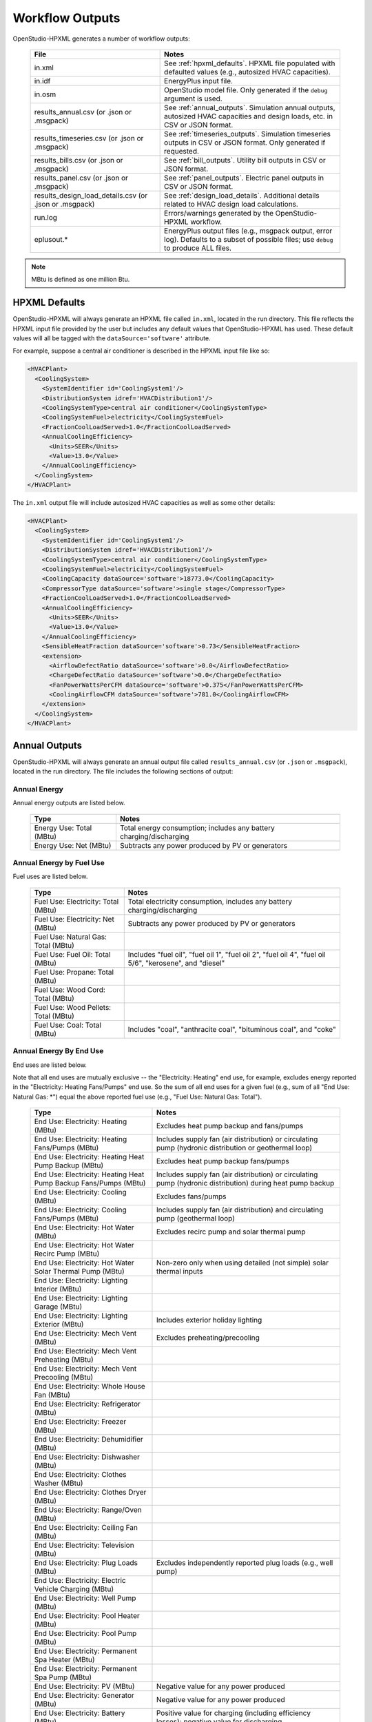 .. _workflow_outputs:

Workflow Outputs
================

OpenStudio-HPXML generates a number of workflow outputs:

  ======================================================  ======================================
  File                                                    Notes
  ======================================================  ======================================
  in.xml                                                  See :ref:`hpxml_defaults`. HPXML file populated with defaulted values (e.g., autosized HVAC capacities).
  in.idf                                                  EnergyPlus input file.
  in.osm                                                  OpenStudio model file. Only generated if the ``debug`` argument is used.
  results_annual.csv (or .json or .msgpack)               See :ref:`annual_outputs`. Simulation annual outputs, autosized HVAC capacities and design loads, etc. in CSV or JSON format.
  results_timeseries.csv (or .json or .msgpack)           See :ref:`timeseries_outputs`. Simulation timeseries outputs in CSV or JSON format. Only generated if requested.
  results_bills.csv (or .json or .msgpack)                See :ref:`bill_outputs`. Utility bill outputs in CSV or JSON format.
  results_panel.csv (or .json or .msgpack)                See :ref:`panel_outputs`. Electric panel outputs in CSV or JSON format.
  results_design_load_details.csv (or .json or .msgpack)  See :ref:`design_load_details`. Additional details related to HVAC design load calculations.
  run.log                                                 Errors/warnings generated by the OpenStudio-HPXML workflow.
  eplusout.*                                              EnergyPlus output files (e.g., msgpack output, error log). Defaults to a subset of possible files; use ``debug`` to produce ALL files.
  ======================================================  ======================================

.. note::

  MBtu is defined as one million Btu.

.. _hpxml_defaults:

HPXML Defaults
--------------

OpenStudio-HPXML will always generate an HPXML file called ``in.xml``, located in the run directory.
This file reflects the HPXML input file provided by the user but includes any default values that OpenStudio-HPXML has used.
These default values will all be tagged with the ``dataSource='software'`` attribute.

For example, suppose a central air conditioner is described in the HPXML input file like so:

.. code-block:: XML

  <HVACPlant>
    <CoolingSystem>
      <SystemIdentifier id='CoolingSystem1'/>
      <DistributionSystem idref='HVACDistribution1'/>
      <CoolingSystemType>central air conditioner</CoolingSystemType>
      <CoolingSystemFuel>electricity</CoolingSystemFuel>
      <FractionCoolLoadServed>1.0</FractionCoolLoadServed>
      <AnnualCoolingEfficiency>
        <Units>SEER</Units>
        <Value>13.0</Value>
      </AnnualCoolingEfficiency>
    </CoolingSystem>
  </HVACPlant>

The ``in.xml`` output file will include autosized HVAC capacities as well as some other details:

.. code-block:: XML
 
  <HVACPlant>
    <CoolingSystem>
      <SystemIdentifier id='CoolingSystem1'/>
      <DistributionSystem idref='HVACDistribution1'/>
      <CoolingSystemType>central air conditioner</CoolingSystemType>
      <CoolingSystemFuel>electricity</CoolingSystemFuel>
      <CoolingCapacity dataSource='software'>18773.0</CoolingCapacity>
      <CompressorType dataSource='software'>single stage</CompressorType>
      <FractionCoolLoadServed>1.0</FractionCoolLoadServed>
      <AnnualCoolingEfficiency>
        <Units>SEER</Units>
        <Value>13.0</Value>
      </AnnualCoolingEfficiency>
      <SensibleHeatFraction dataSource='software'>0.73</SensibleHeatFraction>
      <extension>
        <AirflowDefectRatio dataSource='software'>0.0</AirflowDefectRatio>
        <ChargeDefectRatio dataSource='software'>0.0</ChargeDefectRatio>
        <FanPowerWattsPerCFM dataSource='software'>0.375</FanPowerWattsPerCFM>
        <CoolingAirflowCFM dataSource='software'>781.0</CoolingAirflowCFM>
      </extension>
    </CoolingSystem>
  </HVACPlant>

.. _annual_outputs:

Annual Outputs
--------------

OpenStudio-HPXML will always generate an annual output file called ``results_annual.csv`` (or ``.json`` or ``.msgpack``), located in the run directory.
The file includes the following sections of output:

Annual Energy
~~~~~~~~~~~~~

Annual energy outputs are listed below.

  ====================================  ===========================
  Type                                  Notes
  ====================================  ===========================
  Energy Use: Total (MBtu)              Total energy consumption; includes any battery charging/discharging
  Energy Use: Net (MBtu)                Subtracts any power produced by PV or generators
  ====================================  ===========================

Annual Energy by Fuel Use
~~~~~~~~~~~~~~~~~~~~~~~~~

Fuel uses are listed below.

  ====================================  ===========================
  Type                                  Notes
  ====================================  ===========================
  Fuel Use: Electricity: Total (MBtu)   Total electricity consumption, includes any battery charging/discharging
  Fuel Use: Electricity: Net (MBtu)     Subtracts any power produced by PV or generators
  Fuel Use: Natural Gas: Total (MBtu)
  Fuel Use: Fuel Oil: Total (MBtu)      Includes "fuel oil", "fuel oil 1", "fuel oil 2", "fuel oil 4", "fuel oil 5/6", "kerosene", and "diesel"
  Fuel Use: Propane: Total (MBtu)
  Fuel Use: Wood Cord: Total (MBtu)
  Fuel Use: Wood Pellets: Total (MBtu)
  Fuel Use: Coal: Total (MBtu)          Includes "coal", "anthracite coal", "bituminous coal", and "coke"
  ====================================  ===========================

.. _annualenduses:

Annual Energy By End Use
~~~~~~~~~~~~~~~~~~~~~~~~

End uses are listed below.

Note that all end uses are mutually exclusive -- the "Electricity: Heating" end use, for example, excludes energy reported in the "Electricity: Heating Fans/Pumps" end use.
So the sum of all end uses for a given fuel (e.g., sum of all "End Use: Natural Gas: \*") equal the above reported fuel use (e.g., "Fuel Use: Natural Gas: Total").

  ================================================================  ====================================================
  Type                                                              Notes
  ================================================================  ====================================================
  End Use: Electricity: Heating (MBtu)                              Excludes heat pump backup and fans/pumps
  End Use: Electricity: Heating Fans/Pumps (MBtu)                   Includes supply fan (air distribution) or circulating pump (hydronic distribution or geothermal loop)
  End Use: Electricity: Heating Heat Pump Backup (MBtu)             Excludes heat pump backup fans/pumps
  End Use: Electricity: Heating Heat Pump Backup Fans/Pumps (MBtu)  Includes supply fan (air distribution) or circulating pump (hydronic distribution) during heat pump backup
  End Use: Electricity: Cooling (MBtu)                              Excludes fans/pumps
  End Use: Electricity: Cooling Fans/Pumps (MBtu)                   Includes supply fan (air distribution) and circulating pump (geothermal loop)
  End Use: Electricity: Hot Water (MBtu)                            Excludes recirc pump and solar thermal pump
  End Use: Electricity: Hot Water Recirc Pump (MBtu)
  End Use: Electricity: Hot Water Solar Thermal Pump (MBtu)         Non-zero only when using detailed (not simple) solar thermal inputs
  End Use: Electricity: Lighting Interior (MBtu)
  End Use: Electricity: Lighting Garage (MBtu)
  End Use: Electricity: Lighting Exterior (MBtu)                    Includes exterior holiday lighting
  End Use: Electricity: Mech Vent (MBtu)                            Excludes preheating/precooling
  End Use: Electricity: Mech Vent Preheating (MBtu)
  End Use: Electricity: Mech Vent Precooling (MBtu)
  End Use: Electricity: Whole House Fan (MBtu)
  End Use: Electricity: Refrigerator (MBtu)
  End Use: Electricity: Freezer (MBtu)
  End Use: Electricity: Dehumidifier (MBtu)
  End Use: Electricity: Dishwasher (MBtu)
  End Use: Electricity: Clothes Washer (MBtu)
  End Use: Electricity: Clothes Dryer (MBtu)
  End Use: Electricity: Range/Oven (MBtu)
  End Use: Electricity: Ceiling Fan (MBtu)
  End Use: Electricity: Television (MBtu)
  End Use: Electricity: Plug Loads (MBtu)                           Excludes independently reported plug loads (e.g., well pump)
  End Use: Electricity: Electric Vehicle Charging (MBtu)
  End Use: Electricity: Well Pump (MBtu)
  End Use: Electricity: Pool Heater (MBtu)
  End Use: Electricity: Pool Pump (MBtu)
  End Use: Electricity: Permanent Spa Heater (MBtu)
  End Use: Electricity: Permanent Spa Pump (MBtu)
  End Use: Electricity: PV (MBtu)                                   Negative value for any power produced
  End Use: Electricity: Generator (MBtu)                            Negative value for any power produced
  End Use: Electricity: Battery (MBtu)                              Positive value for charging (including efficiency losses); negative value for discharging
  End Use: Natural Gas: Heating (MBtu)                              Excludes heat pump backup
  End Use: Natural Gas: Heating Heat Pump Backup (MBtu)
  End Use: Natural Gas: Hot Water (MBtu)
  End Use: Natural Gas: Clothes Dryer (MBtu)
  End Use: Natural Gas: Range/Oven (MBtu)
  End Use: Natural Gas: Mech Vent Preheating (MBtu)
  End Use: Natural Gas: Pool Heater (MBtu)
  End Use: Natural Gas: Permanent Spa Heater (MBtu)
  End Use: Natural Gas: Grill (MBtu)
  End Use: Natural Gas: Lighting (MBtu)
  End Use: Natural Gas: Fireplace (MBtu)
  End Use: Natural Gas: Generator (MBtu)                            Positive value for any fuel consumed
  End Use: Fuel Oil: Heating (MBtu)                                 Excludes heat pump backup
  End Use: Fuel Oil: Heating Heat Pump Backup (MBtu)
  End Use: Fuel Oil: Hot Water (MBtu)
  End Use: Fuel Oil: Clothes Dryer (MBtu)
  End Use: Fuel Oil: Range/Oven (MBtu)
  End Use: Fuel Oil: Mech Vent Preheating (MBtu)
  End Use: Fuel Oil: Grill (MBtu)
  End Use: Fuel Oil: Lighting (MBtu)
  End Use: Fuel Oil: Fireplace (MBtu)
  End Use: Fuel Oil: Generator (MBtu)                               Positive value for any fuel consumed
  End Use: Propane: Heating (MBtu)                                  Excludes heat pump backup
  End Use: Propane: Heating Heat Pump Backup (MBtu)
  End Use: Propane: Hot Water (MBtu)
  End Use: Propane: Clothes Dryer (MBtu)
  End Use: Propane: Range/Oven (MBtu)
  End Use: Propane: Mech Vent Preheating (MBtu)
  End Use: Propane: Grill (MBtu)
  End Use: Propane: Lighting (MBtu)
  End Use: Propane: Fireplace (MBtu)
  End Use: Propane: Generator (MBtu)                                Positive value for any fuel consumed
  End Use: Wood Cord: Heating (MBtu)                                Excludes heat pump backup
  End Use: Wood Cord: Heating Heat Pump Backup (MBtu)
  End Use: Wood Cord: Hot Water (MBtu)
  End Use: Wood Cord: Clothes Dryer (MBtu)
  End Use: Wood Cord: Range/Oven (MBtu)
  End Use: Wood Cord: Mech Vent Preheating (MBtu)
  End Use: Wood Cord: Grill (MBtu)
  End Use: Wood Cord: Lighting (MBtu)
  End Use: Wood Cord: Fireplace (MBtu)
  End Use: Wood Cord: Generator (MBtu)                              Positive value for any fuel consumed
  End Use: Wood Pellets: Heating (MBtu)                             Excludes heat pump backup
  End Use: Wood Pellets: Heating Heat Pump Backup (MBtu)
  End Use: Wood Pellets: Hot Water (MBtu)
  End Use: Wood Pellets: Clothes Dryer (MBtu)
  End Use: Wood Pellets: Range/Oven (MBtu)
  End Use: Wood Pellets: Mech Vent Preheating (MBtu)
  End Use: Wood Pellets: Grill (MBtu)
  End Use: Wood Pellets: Lighting (MBtu)
  End Use: Wood Pellets: Fireplace (MBtu)
  End Use: Wood Pellets: Generator (MBtu)                           Positive value for any fuel consumed
  End Use: Coal: Heating (MBtu)                                     Excludes heat pump backup
  End Use: Coal: Heating Heat Pump Backup (MBtu)
  End Use: Coal: Hot Water (MBtu)
  End Use: Coal: Clothes Dryer (MBtu)
  End Use: Coal: Range/Oven (MBtu)
  End Use: Coal: Mech Vent Preheating (MBtu)
  End Use: Coal: Grill (MBtu)
  End Use: Coal: Lighting (MBtu)
  End Use: Coal: Fireplace (MBtu)
  End Use: Coal: Generator (MBtu)                                   Positive value for any fuel consumed
  ================================================================  ====================================================

Annual Energy By System Use
~~~~~~~~~~~~~~~~~~~~~~~~~~~

Results for each end use of each heating, cooling, and water heating system defined in the HPXML file are listed as shown below.
Non-zero end uses from :ref:`annualenduses` will be included.

  ===============================================================  =============================================
  Type                                                             Notes
  ===============================================================  =============================================
  System Use: <HeatingSystemID>: <FuelType>: <EndUse> (MBtu)       End use energy for the heating system
  System Use: <CoolingSystemID>: <FuelType>: <EndUse> (MBtu)       End use energy for the cooling system
  System Use: <HeatPumpID>: <FuelType>: <EndUse> (MBtu)            End use energy for the heat pump system
  System Use: <WaterHeatingSystemID>: <FuelType>: <EndUse> (MBtu)  End use energy for the water heating system
  System Use: <VentilationFanID>: <FuelType>: <EndUse> (MBtu)      End use energy for the ventilation fan system (preheating/precooling only)
  ===============================================================  =============================================

Annual Emissions
~~~~~~~~~~~~~~~~

Results for each emissions scenario defined in the HPXML file are listed as shown below.

  =======================================================================  ==================================================================
  Type                                                                     Notes
  =======================================================================  ==================================================================
  Emissions: <EmissionsType>: <ScenarioName>: Total (lb)                   Scenario total emissions, includes any battery charging/discharging
  Emissions: <EmissionsType>: <ScenarioName>: Net (lb)                     Subtracts any power produced by PV or generators
  =======================================================================  ==================================================================

Annual Emissions by Fuel Use
~~~~~~~~~~~~~~~~~~~~~~~~~~~~

Results for each emissions scenario defined in the HPXML file are listed as shown below.

  =======================================================================  ==================================================================
  Type                                                                     Notes
  =======================================================================  ==================================================================
  Emissions: <EmissionsType>: <ScenarioName>: Electricity: Total (lb)      Scenario total emissions for Electricity only, includes any battery charging/discharging
  Emissions: <EmissionsType>: <ScenarioName>: Electricity: Net (lb)        Subtracts any power produced by PV or generators
  Emissions: <EmissionsType>: <ScenarioName>: Natural Gas: Total (lb)      Scenario emissions for Natural Gas only
  Emissions: <EmissionsType>: <ScenarioName>: Fuel Oil: Total (lb)         Scenario emissions for Fuel Oil only
  Emissions: <EmissionsType>: <ScenarioName>: Propane: Total (lb)          Scenario emissions for Propane only
  Emissions: <EmissionsType>: <ScenarioName>: Wood Cord: Total (lb)        Scenario emissions for Wood Cord only
  Emissions: <EmissionsType>: <ScenarioName>: Wood Pellets: Total (lb)     Scenario emissions for Wood Pellets only
  Emissions: <EmissionsType>: <ScenarioName>: Coal: Total (lb)             Scenario emissions for Coal only
  =======================================================================  ==================================================================

Annual Emissions by End Use
~~~~~~~~~~~~~~~~~~~~~~~~~~~

Results for each emissions scenario defined in the HPXML file are listed as shown below.
Every end use from :ref:`annualenduses` will be included.

  =======================================================================  ==================================================================
  Type                                                                     Notes
  =======================================================================  ==================================================================
  Emissions: <EmissionsType>: <ScenarioName>: Electricity: <EndUse> (lb)   Scenario emissions for this Electricity end use (one row per end use)
  Emissions: <EmissionsType>: <ScenarioName>: Natural Gas: <EndUse> (lb)   Scenario emissions for this Natural Gas end use (one row per end use)
  Emissions: <EmissionsType>: <ScenarioName>: Fuel Oil: <EndUse> (lb)      Scenario emissions for this Fuel Oil end use (one row per end use)
  Emissions: <EmissionsType>: <ScenarioName>: Propane: <EndUse> (lb)       Scenario emissions for this Propane end use (one row per end use)
  Emissions: <EmissionsType>: <ScenarioName>: Wood Cord: <EndUse> (lb)     Scenario emissions for this Wood Cord end use (one row per end use)
  Emissions: <EmissionsType>: <ScenarioName>: Wood Pellets: <EndUse> (lb)  Scenario emissions for this Wood Pellets end use (one row per end use)
  Emissions: <EmissionsType>: <ScenarioName>: Coal: <EndUse> (lb)          Scenario emissions for this Coal end use (one row per end use)
  =======================================================================  ==================================================================

Annual Building Loads
~~~~~~~~~~~~~~~~~~~~~

Annual building loads are listed below.

  ======================================  ==================================================================
  Type                                    Notes
  ======================================  ==================================================================
  Load: Heating: Delivered (MBtu)         Total heating load delivered, including distribution losses.
  Load: Heating: Heat Pump Backup (MBtu)  Heating load delivered by the heat pump backup only, including distribution losses.
  Load: Cooling: Delivered (MBtu)         Total cooling load delivered, including distribution losses.
  Load: Hot Water: Delivered (MBtu)       Total hot water load delivered, including contributions by desuperheaters or solar thermal systems.
  Load: Hot Water: Tank Losses (MBtu)
  Load: Hot Water: Desuperheater (MBtu)   Hot water load delivered by the desuperheater.
  Load: Hot Water: Solar Thermal (MBtu)   Hot water load delivered by the solar thermal system.
  ======================================  ==================================================================

Note that the "Delivered" loads represent the energy delivered by the HVAC/DHW system; if a system is significantly undersized, there will be unmet load not reflected by these values.
If the home is not fully conditioned (e.g., a room air conditioner that only meets 30% of the cooling load), the reported load will be likewise reduced compared to a home that is fully conditioned.

Annual Unmet Hours
~~~~~~~~~~~~~~~~~~

Annual unmet hours are listed below.

  =========================  =====
  Type                       Notes
  =========================  =====
  Unmet Hours: Heating (hr)  Number of hours where the heating setpoint is not maintained.
  Unmet Hours: Cooling (hr)  Number of hours where the cooling setpoint is not maintained.
  =========================  =====

These numbers reflect the number of hours during the heating/cooling season when the conditioned space temperature deviates more than 0.2 deg-C (0.36 deg-F) from the heating/cooling setpoint.

Peak Building Electricity
~~~~~~~~~~~~~~~~~~~~~~~~~

Peak building electricity outputs are listed below.

  ==================================  =============================================================
  Type                                Notes
  ==================================  =============================================================
  Peak Electricity: Winter Total (W)  Maximum value in Dec/Jan/Feb (or Jun/Jul/Aug in the southern hemisphere)
  Peak Electricity: Summer Total (W)  Maximum value in Jun/Jul/Aug (or Dec/Jan/Feb in the southern hemisphere)
  Peak Electricity: Annual Total (W)  Maximum value in any month
  ==================================  =============================================================

Peak Building Loads
~~~~~~~~~~~~~~~~~~~

Peak building loads are listed below.

  =======================================  ==================================
  Type                                     Notes
  =======================================  ==================================
  Peak Load: Heating: Delivered (kBtu/hr)  Includes HVAC distribution losses.
  Peak Load: Cooling: Delivered (kBtu/hr)  Includes HVAC distribution losses.
  =======================================  ==================================

Note that the "Delivered" peak loads represent the energy delivered by the HVAC system; if a system is significantly undersized, there will be unmet peak load not reflected by these values.
If the home is not fully conditioned (e.g., a room air conditioner that only meets 30% of the cooling load), the reported peak load will be likewise reduced compared to a home that is fully conditioned.

Annual Component Building Loads
~~~~~~~~~~~~~~~~~~~~~~~~~~~~~~~

**Note**: This section is only available if the ``--add-component-loads`` argument is used.
The argument is not used by default for faster performance.

Component loads represent the estimated contribution of different building components to the annual heating/cooling building loads.
The sum of component loads for heating (or cooling) will roughly equal the annual heating (or cooling) building load reported above.

Component loads disaggregated by Heating/Cooling are listed below.
   
  =================================================  =========================================================================================================
  Type                                               Notes
  =================================================  =========================================================================================================
  Component Load: \*: Roofs (MBtu)                   Heat gain/loss through HPXML ``Roof`` elements adjacent to conditioned space
  Component Load: \*: Ceilings (MBtu)                Heat gain/loss through HPXML ``Floor`` elements (inferred to be ceilings) adjacent to conditioned space
  Component Load: \*: Walls (MBtu)                   Heat gain/loss through HPXML ``Wall`` elements adjacent to conditioned space
  Component Load: \*: Rim Joists (MBtu)              Heat gain/loss through HPXML ``RimJoist`` elements adjacent to conditioned space
  Component Load: \*: Foundation Walls (MBtu)        Heat gain/loss through HPXML ``FoundationWall`` elements adjacent to conditioned space
  Component Load: \*: Doors (MBtu)                   Heat gain/loss through HPXML ``Door`` elements adjacent to conditioned space
  Component Load: \*: Windows Conduction (MBtu)      Heat gain/loss attributed to conduction through HPXML ``Window`` elements adjacent to conditioned space
  Component Load: \*: Windows Solar (MBtu)           Heat gain/loss attributed to solar gains through HPXML ``Window`` elements adjacent to conditioned space
  Component Load: \*: Skylights Conduction (MBtu)    Heat gain/loss attributed to conduction through HPXML ``Skylight`` elements adjacent to conditioned space
  Component Load: \*: Skylights Solar (MBtu)         Heat gain/loss attributed to solar gains through HPXML ``Skylight`` elements adjacent to conditioned space
  Component Load: \*: Floors (MBtu)                  Heat gain/loss through HPXML ``Floor`` elements (inferred to be floors) adjacent to conditioned space
  Component Load: \*: Slabs (MBtu)                   Heat gain/loss through HPXML ``Slab`` elements adjacent to conditioned space
  Component Load: \*: Internal Mass (MBtu)           Heat gain/loss from internal mass (e.g., furniture, interior walls/floors) in conditioned space
  Component Load: \*: Infiltration (MBtu)            Heat gain/loss from airflow induced by stack and wind effects
  Component Load: \*: Natural Ventilation (MBtu)     Heat gain/loss from airflow through operable windows
  Component Load: \*: Mechanical Ventilation (MBtu)  Heat gain/loss from airflow/fan energy from mechanical ventilation systems (including clothes dryer exhaust)
  Component Load: \*: Whole House Fan (MBtu)         Heat gain/loss from airflow due to a whole house fan
  Component Load: \*: Ducts (MBtu)                   Heat gain/loss from conduction and leakage losses through supply/return ducts outside conditioned space
  Component Load: \*: Internal Gains (MBtu)          Heat gain/loss from appliances, plug loads, water heater tank losses, etc. in the conditioned space
  Component Load: \*: Lighting (MBtu)                Heat gain/loss from lighting in the conditioned space
  =================================================  =========================================================================================================

If the home is not fully conditioned (e.g., a room air conditioner that only meets 30% of the cooling load), the reported component loads will be likewise reduced compared to a home that is fully conditioned.

Annual Hot Water Uses
~~~~~~~~~~~~~~~~~~~~~

Annual hot water uses are listed below.

  ===================================  ====================
  Type                                 Notes
  ===================================  ====================
  Hot Water: Clothes Washer (gal)
  Hot Water: Dishwasher (gal)
  Hot Water: Fixtures (gal)            Showers and faucets.
  Hot Water: Distribution Waste (gal) 
  ===================================  ====================

.. note::

  All values are gallons of *hot* water (e.g., at water heater setpoint), not *total* water (e.g., at the fixture temperature).

Resilience
~~~~~~~~~~

Resilience outputs are listed below.

  ===================================  ====================
  Type                                 Notes
  ===================================  ====================
  Resilience: Battery (hr)             Average length of time the battery state of charge can meet the electric load [#]_
  ===================================  ====================

  .. [#] Calculation is performed every timestep and then averaged, which assumes a power outage is equally likely to occur every hour of the year.
         The entire electric load is treated as a "critical load" that would be supported during an outage.
         Resilience hours are set to 0 for any timestep where the battery is not charged, even if there is sufficient PV to power the building.

Electric Panel
~~~~~~~~~~~~~~

Electric panel loads, capacities, and breaker spaces are listed below.
Panel loads, load-based capacities, and breaker spaces can also be found in the ``in.xml`` file.

  ====================================================  ====================
  Type                                                  Notes
  ====================================================  ====================
  Electric Panel Load: Heating (W)                      Sum of heating system and heat pump heating panel loads
  Electric Panel Load: Cooling (W)                      Sum of cooling system and heat pump cooling panel loads
  Electric Panel Load: Hot Water (W)                    Sum of water heating system panel loads
  Electric Panel Load: Clothes Dryer (W)                Sum of clothes dryer panel loads
  Electric Panel Load: Dishwasher (W)                   Sum of dishwasher panel loads
  Electric Panel Load: Range/Oven (W)                   Sum of range/oven panel loads
  Electric Panel Load: Mech Vent (W)                    Sum of mechanical ventilation panel loads
  Electric Panel Load: Permanent Spa Heater (W)         Sum of permanent spa heater panel loads
  Electric Panel Load: Permanent Spa Pump (W)           Sum of permanent spa pump panel loads
  Electric Panel Load: Pool Heater (W)                  Sum of pool heater panel loads
  Electric Panel Load: Pool Pump (W)                    Sum of pool pump panel loads
  Electric Panel Load: Well Pump (W)                    Sum of well pump panel loads
  Electric Panel Load: Electric Vehicle Charging (W)    Sum of electric vehicle charging panel loads
  Electric Panel Load: Lighting (W)                     Sum of lighting panel loads
  Electric Panel Load: Other (W)                        Sum of other panel loads
  Electric Panel Breaker Spaces: Total Count (#)        Total number of breaker spaces on the panel
  Electric Panel Breaker Spaces: Occupied Count (#)     Number of occupied breaker spaces on the panel
  Electric Panel Breaker Spaces: Headroom Count (#)     Total breaker spaces minus occupied breaker spaces
  Electric Panel Capacity: <Type>: Total (W)            NEC load calculation
  Electric Panel Capacity: <Type>: Total (A)            Total (W) divided by panel voltage
  Electric Panel Capacity: <Type>: Headroom (A)         Panel max current rating (A) minus Total (A)
  ====================================================  ====================

.. note::

  Headroom is calculated as the panel's maximum current rating (or total breaker spaces) minus calculated capacity (or occupied breaker spaces).
  A positive value indicates panel availability whereas a negative value indicates panel constraint.

HVAC Capacities
~~~~~~~~~~~~~~~

System outputs are listed below.
Capacities for individual HVAC systems can be found in the ``in.xml`` file.

  ====================================================  ====================
  Type                                                  Notes
  ====================================================  ====================
  HVAC Capacity: Cooling (Btu/h)                        Total HVAC cooling capacity
  HVAC Capacity: Heating (Btu/h)                        Total HVAC heating capacity
  HVAC Capacity: Heat Pump Backup (Btu/h)               Total HVAC heat pump backup capacity
  ====================================================  ====================

.. note::

  Autosized HVAC systems are based on :ref:`hvac_design_temps` and :ref:`hvac_design_loads`.

  For heat pumps with a minimum compressor lockout temperature greater than the heating design temperature (e.g., a dual-fuel heat pump in a cold climate), the compressor will be sized based on heating design loads calculated at the compressor lockout temperature.
  This is done to prevent unutilized capacity at temperatures below the compressor lockout temperature.
  Any heat pump backup will still be based on heating design loads calculated using the heating design temperature.
  
.. _hvac_design_temps:

HVAC Design Temperatures
~~~~~~~~~~~~~~~~~~~~~~~~

Design temperatures are used in the design load calculations for autosizing of HVAC equipment; see :ref:`hvac_sizing_control` for how they are derived.
Design temperatures can also be found in the ``in.xml`` file.

  =====================================================================  ====================
  Type                                                                   Notes
  =====================================================================  ====================
  HVAC Design Temperature: Heating (F)                                   99% heating drybulb temperature
  HVAC Design Temperature: Cooling (F)                                   1% cooling drybulb temperature
  =====================================================================  ====================

.. _hvac_design_loads:

HVAC Design Loads
~~~~~~~~~~~~~~~~~

Design load outputs, used for autosizing of HVAC equipment, are listed below.
Design loads are based on block load ACCA Manual J calculations using :ref:`hvac_design_temps`.
Design loads can also be found in the ``in.xml`` file.
Additional detail related to design loads can be found in the :ref:`design_load_details`.

  =====================================================================  ====================
  Type                                                                   Notes
  =====================================================================  ====================
  HVAC Design Load: Heating: Total (Btu/h)                               Total heating design load
  HVAC Design Load: Heating: Ducts (Btu/h)                               Heating design load for ducts
  HVAC Design Load: Heating: Windows (Btu/h)                             Heating design load for windows
  HVAC Design Load: Heating: Skylights (Btu/h)                           Heating design load for skylights
  HVAC Design Load: Heating: Doors (Btu/h)                               Heating design load for doors
  HVAC Design Load: Heating: Walls (Btu/h)                               Heating design load for walls
  HVAC Design Load: Heating: Roofs (Btu/h)                               Heating design load for roofs
  HVAC Design Load: Heating: Floors (Btu/h)                              Heating design load for floors
  HVAC Design Load: Heating: Slabs (Btu/h)                               Heating design load for slabs
  HVAC Design Load: Heating: Ceilings (Btu/h)                            Heating design load for ceilings
  HVAC Design Load: Heating: Infiltration (Btu/h)                        Heating design load for infiltration
  HVAC Design Load: Heating: Ventilation (Btu/h)                         Heating design load for ventilation
  HVAC Design Load: Heating: Piping (Btu/h)                              Heating design load for hydronic piping
  HVAC Design Load: Cooling Sensible: Total (Btu/h)                      Total sensible cooling design load
  HVAC Design Load: Cooling Sensible: Ducts (Btu/h)                      Sensible cooling design load for ducts
  HVAC Design Load: Cooling Sensible: Windows (Btu/h)                    Sensible cooling design load for windows
  HVAC Design Load: Cooling Sensible: Skylights (Btu/h)                  Sensible cooling design load for skylights
  HVAC Design Load: Cooling Sensible: Doors (Btu/h)                      Sensible cooling design load for doors
  HVAC Design Load: Cooling Sensible: Walls (Btu/h)                      Sensible cooling design load for walls
  HVAC Design Load: Cooling Sensible: Roofs (Btu/h)                      Sensible cooling design load for roofs
  HVAC Design Load: Cooling Sensible: Floors (Btu/h)                     Sensible cooling design load for floors
  HVAC Design Load: Cooling Sensible: Slabs (Btu/h)                      Sensible cooling design load for slabs
  HVAC Design Load: Cooling Sensible: Ceilings (Btu/h)                   Sensible cooling design load for ceilings
  HVAC Design Load: Cooling Sensible: Infiltration (Btu/h)               Sensible cooling design load for infiltration
  HVAC Design Load: Cooling Sensible: Ventilation (Btu/h)                Sensible cooling design load for ventilation
  HVAC Design Load: Cooling Sensible: Internal Gains (Btu/h)             Sensible cooling design load for internal gains
  HVAC Design Load: Cooling Sensible: Blower Heat (Btu/h)                Sensible cooling design load for blower fan heat
  HVAC Design Load: Cooling Sensible: AED Excursion (Btu/h)              Sensible cooling design load for Adequate Exposure Diversity (AED) excursion
  HVAC Design Load: Cooling Latent: Total (Btu/h)                        Total latent cooling design load
  HVAC Design Load: Cooling Latent: Ducts (Btu/h)                        Latent cooling design load for ducts
  HVAC Design Load: Cooling Latent: Infiltration (Btu/h)                 Latent cooling design load for infiltration
  HVAC Design Load: Cooling Latent: Ventilation (Btu/h)                  Latent cooling design load for ventilation
  HVAC Design Load: Cooling Latent: Internal Gains (Btu/h)               Latent cooling design load for internal gains
  =====================================================================  ====================

.. _hvac_zone_design_loads:

HVAC Zone Design Loads
~~~~~~~~~~~~~~~~~~~~~~

For each conditioned zone (see :ref:`zones_spaces`), zone-level design loads are available as listed below.
Zone design loads can also be found in the ``in.xml`` file.
Additional detail related to zone design loads can be found in the :ref:`design_load_details`:.

  =====================================================================  ====================
  Type                                                                   Notes
  =====================================================================  ====================
  HVAC Zone Design Load: Heating: Total (Btu/h)                          Total heating design load
  HVAC Zone Design Load: Heating: Ducts (Btu/h)                          Heating design load for ducts
  HVAC Zone Design Load: Heating: Windows (Btu/h)                        Heating design load for windows
  HVAC Zone Design Load: Heating: Skylights (Btu/h)                      Heating design load for skylights
  HVAC Zone Design Load: Heating: Doors (Btu/h)                          Heating design load for doors
  HVAC Zone Design Load: Heating: Walls (Btu/h)                          Heating design load for walls
  HVAC Zone Design Load: Heating: Roofs (Btu/h)                          Heating design load for roofs
  HVAC Zone Design Load: Heating: Floors (Btu/h)                         Heating design load for floors
  HVAC Zone Design Load: Heating: Slabs (Btu/h)                          Heating design load for slabs
  HVAC Zone Design Load: Heating: Ceilings (Btu/h)                       Heating design load for ceilings
  HVAC Zone Design Load: Heating: Infiltration (Btu/h)                   Heating design load for infiltration
  HVAC Zone Design Load: Heating: Ventilation (Btu/h)                    Heating design load for ventilation
  HVAC Zone Design Load: Heating: Piping (Btu/h)                         Heating design load for hydronic piping
  HVAC Zone Design Load: Cooling Sensible: Total (Btu/h)                 Total sensible cooling design load
  HVAC Zone Design Load: Cooling Sensible: Ducts (Btu/h)                 Sensible cooling design load for ducts
  HVAC Zone Design Load: Cooling Sensible: Windows (Btu/h)               Sensible cooling design load for windows
  HVAC Zone Design Load: Cooling Sensible: Skylights (Btu/h)             Sensible cooling design load for skylights
  HVAC Zone Design Load: Cooling Sensible: Doors (Btu/h)                 Sensible cooling design load for doors
  HVAC Zone Design Load: Cooling Sensible: Walls (Btu/h)                 Sensible cooling design load for walls
  HVAC Zone Design Load: Cooling Sensible: Roofs (Btu/h)                 Sensible cooling design load for roofs
  HVAC Zone Design Load: Cooling Sensible: Floors (Btu/h)                Sensible cooling design load for floors
  HVAC Zone Design Load: Cooling Sensible: Slabs (Btu/h)                 Sensible cooling design load for slabs
  HVAC Zone Design Load: Cooling Sensible: Ceilings (Btu/h)              Sensible cooling design load for ceilings
  HVAC Zone Design Load: Cooling Sensible: Infiltration (Btu/h)          Sensible cooling design load for infiltration
  HVAC Zone Design Load: Cooling Sensible: Ventilation (Btu/h)           Sensible cooling design load for ventilation
  HVAC Zone Design Load: Cooling Sensible: Internal Gains (Btu/h)        Sensible cooling design load for internal gains
  HVAC Zone Design Load: Cooling Sensible: Blower Heat (Btu/h)           Sensible cooling design load for blower fan heat
  HVAC Zone Design Load: Cooling Sensible: AED Excursion (Btu/h)         Sensible cooling design load for Adequate Exposure Diversity (AED) excursion
  HVAC Zone Design Load: Cooling Latent: Total (Btu/h)                   Total latent cooling design load
  HVAC Zone Design Load: Cooling Latent: Ducts (Btu/h)                   Latent cooling design load for ducts
  HVAC Zone Design Load: Cooling Latent: Infiltration (Btu/h)            Latent cooling design load for infiltration
  HVAC Zone Design Load: Cooling Latent: Ventilation (Btu/h)             Latent cooling design load for ventilation
  HVAC Zone Design Load: Cooling Latent: Internal Gains (Btu/h)          Latent cooling design load for internal gains
  =====================================================================  ====================

.. _hvac_space_design_loads:

HVAC Space Design Loads
~~~~~~~~~~~~~~~~~~~~~~~

For each space in a conditioned zone (see :ref:`zones_spaces`), space-level design loads are available as listed below.
Space design loads can also be found in the ``in.xml`` file.
Additional detail related to space design loads can be found in the :ref:`design_load_details`:.

  =====================================================================================  ====================
  Type                                                                                   Notes
  =====================================================================================  ====================
  HVAC Space Design Load: <SpaceID>: Heating: Total (Btu/h)                              Total heating design load
  HVAC Space Design Load: <SpaceID>: Heating: Ducts (Btu/h)                              Heating design load for ducts
  HVAC Space Design Load: <SpaceID>: Heating: Windows (Btu/h)                            Heating design load for windows
  HVAC Space Design Load: <SpaceID>: Heating: Skylights (Btu/h)                          Heating design load for skylights
  HVAC Space Design Load: <SpaceID>: Heating: Doors (Btu/h)                              Heating design load for doors
  HVAC Space Design Load: <SpaceID>: Heating: Walls (Btu/h)                              Heating design load for walls
  HVAC Space Design Load: <SpaceID>: Heating: Roofs (Btu/h)                              Heating design load for roofs
  HVAC Space Design Load: <SpaceID>: Heating: Floors (Btu/h)                             Heating design load for floors
  HVAC Space Design Load: <SpaceID>: Heating: Slabs (Btu/h)                              Heating design load for slabs
  HVAC Space Design Load: <SpaceID>: Heating: Ceilings (Btu/h)                           Heating design load for ceilings
  HVAC Space Design Load: <SpaceID>: Heating: Infiltration (Btu/h)                       Heating design load for infiltration
  HVAC Space Design Load: <SpaceID>: Cooling Sensible: Total (Btu/h)                     Total sensible cooling design load
  HVAC Space Design Load: <SpaceID>: Cooling Sensible: Ducts (Btu/h)                     Sensible cooling design load for ducts
  HVAC Space Design Load: <SpaceID>: Cooling Sensible: Windows (Btu/h)                   Sensible cooling design load for windows
  HVAC Space Design Load: <SpaceID>: Cooling Sensible: Skylights (Btu/h)                 Sensible cooling design load for skylights
  HVAC Space Design Load: <SpaceID>: Cooling Sensible: Doors (Btu/h)                     Sensible cooling design load for doors
  HVAC Space Design Load: <SpaceID>: Cooling Sensible: Walls (Btu/h)                     Sensible cooling design load for walls
  HVAC Space Design Load: <SpaceID>: Cooling Sensible: Roofs (Btu/h)                     Sensible cooling design load for roofs
  HVAC Space Design Load: <SpaceID>: Cooling Sensible: Floors (Btu/h)                    Sensible cooling design load for floors
  HVAC Space Design Load: <SpaceID>: Cooling Sensible: Slabs (Btu/h)                     Sensible cooling design load for slabs
  HVAC Space Design Load: <SpaceID>: Cooling Sensible: Ceilings (Btu/h)                  Sensible cooling design load for ceilings
  HVAC Space Design Load: <SpaceID>: Cooling Sensible: Infiltration (Btu/h)              Sensible cooling design load for infiltration
  HVAC Space Design Load: <SpaceID>: Cooling Sensible: Internal Gains (Btu/h)            Sensible cooling design load for internal gains
  HVAC Space Design Load: <SpaceID>: Cooling Sensible: AED Excursion (Btu/h)             Sensible cooling design load for Adequate Exposure Diversity (AED) excursion
  =====================================================================================  ====================

HVAC Geothermal Loop
~~~~~~~~~~~~~~~~~~~~

Geothermal loop outputs are listed below.
Outputs for individual geothermal loops can be found in the ``in.xml`` file.

  =====================================================================  ====================
  Type                                                                   Notes
  =====================================================================  ====================
  HVAC Geothermal Loop: Borehole/Trench Count                            Total number of vertical boreholes
  HVAC Geothermal Loop: Borehole/Trench Length (ft)                      Length (i.e., average depth) of each borehole
  =====================================================================  ====================


.. _timeseries_outputs:

Timeseries Outputs
------------------

OpenStudio-HPXML can optionally generate a timeseries output file.
The timeseries output file is called ``results_timeseries.csv`` (or ``.json`` or ``.msgpack``) and located in the run directory.
If multiple timeseries frequencies are requested (e.g., hourly and daily), the timeseries output filenames will include the frequency (e.g., ``run/results_timeseries_daily.csv``).

Depending on the outputs requested, the file may include:

  ===========================  ===================  ==================================================================================================================================
  Type                         Argument [#]_        Notes
  ===========================  ===================  ==================================================================================================================================
  Total Consumptions           ``total``            Energy use for building total and net (i.e., subtracts any power produced by PV or generators).
  Fuel Consumptions            ``fuels``            Energy use for each fuel type (in kBtu for fossil fuels and kWh for electricity).
  End Use Consumptions         ``enduses``          Energy use for each end use type (in kBtu for fossil fuels and kWh for electricity).
  System Use Consumptions      ``systemuses``       Energy use for each HVAC and water heating system (in kBtu).
  Emissions                    ``emissions``        Emissions (e.g., CO2) for each scenario defined in the HPXML file.
  Emission Fuels               ``emissionfuels``    Emissions (e.g., CO2) disaggregated by fuel type for each scenario defined in the HPXML file.
  Emission End Uses            ``emissionenduses``  Emissions (e.g., CO2) disaggregated by end use for each scenario defined in the HPXML file.
  Hot Water Uses               ``hotwater``         Water use for each end use type (in gallons).
  Total Loads                  ``loads``            Heating, cooling, and hot water loads (in kBtu).
  Component Loads              ``componentloads``   Heating and cooling loads (in kBtu) disaggregated by component (e.g., Walls, Windows, Infiltration, Ducts, etc.).
  Unmet Hours                  ``unmethours``       Heating and cooling unmet hours.
  Zone Temperatures            ``temperatures``     Zone temperatures (in deg-F) for each space (e.g., conditioned space, attic, garage, basement, crawlspace, etc.) plus heating/cooling setpoints.
  Airflows                     ``airflows``         Airflow rates (in cfm) for infiltration, mechanical ventilation (including clothes dryer exhaust), natural ventilation, whole house fans.
  Weather                      ``weather``          Weather file data including outdoor temperatures, relative humidity, wind speed, and solar.
  Resilience                   ``resilience``       Resilience outputs (currently only average resilience hours for battery storage).
  EnergyPlus Output Variables                       Any user-specified EnergyPlus output variables (e.g., 'Zone People Occupant Count').
  ===========================  ===================  ==================================================================================================================================

  .. [#] This is the argument provided to ``run_simulation.rb`` as described in the :ref:`basic_run` usage instructions.

Timeseries outputs can be one of the following frequencies: hourly, daily, monthly, or timestep (i.e., equal to the simulation timestep, which defaults to an hour but can be sub-hourly).

Timestamps in the output use the start-of-period convention unless you have requested the end-of-period timestamp convention.
Additional timestamp columns can be optionally requested that reflect daylight saving time (DST) and/or coordinated universal time (UTC).
Most outputs will be summed over the hour (e.g., energy) but some will be averaged over the hour (e.g., temperatures, airflows).

Note that if the home is not fully conditioned (e.g., a room air conditioner that only meets 30% of the cooling load), the reported zone temperature for the conditioned space will reflect a fully conditioned home due to the way these systems are modeled in EnergyPlus.

.. _bill_outputs:

Utility Bill Outputs
--------------------

OpenStudio-HPXML can optionally generate utility bill output files (annual, monthly, or both).
The annual utility bills output file is called ``results_bills.csv`` (or ``.json`` or ``.msgpack``) and located in the run directory.
The monthly utility bills output file is called ``results_bills_monthly.csv`` (or ``.json`` or ``.msgpack``) and located in the run directory.

Annual Bills by Fuel Use
~~~~~~~~~~~~~~~~~~~~~~~~

Annual results for each utility bill scenario defined in the HPXML file are listed as shown below.

  =================================================  ====================
  Type                                               Notes
  =================================================  ====================
  <ScenarioName>: Total (USD)                        Scenario annual total charges.
  <ScenarioName>: Electricity: Fixed (USD)           Scenario annual fixed charges for electricity.
  <ScenarioName>: Electricity: Energy (USD)          Scenario annual energy charges for electricity.
  <ScenarioName>: Electricity: PV Credit (USD)       Scenario annual production credit (negative value) for PV.
  <ScenarioName>: Electricity: Total (USD)           Scenario annual total charges for electricity.
  <ScenarioName>: Natural Gas: Fixed (USD)           Scenario annual fixed charges for natural gas.
  <ScenarioName>: Natural Gas: Energy (USD)          Scenario annual energy charges for natural gas.
  <ScenarioName>: Natural Gas: Total (USD)           Scenario annual total charges for natural gas.
  <ScenarioName>: Fuel Oil: Fixed (USD)              Scenario annual fixed charges for fuel oil.
  <ScenarioName>: Fuel Oil: Energy (USD)             Scenario annual energy charges for fuel oil.
  <ScenarioName>: Fuel Oil: Total (USD)              Scenario annual total charges for fuel oil.
  <ScenarioName>: Propane: Fixed (USD)               Scenario annual fixed charges for propane.
  <ScenarioName>: Propane: Energy (USD)              Scenario annual energy charges for propane.
  <ScenarioName>: Propane: Total (USD)               Scenario annual total charges for propane.
  <ScenarioName>: Wood Cord: Fixed (USD)             Scenario annual fixed charges for wood cord.
  <ScenarioName>: Wood Cord: Energy (USD)            Scenario annual energy charges for wood cord.
  <ScenarioName>: Wood Cord: Total (USD)             Scenario annual total charges for wood cord.
  <ScenarioName>: Wood Pellets: Fixed (USD)          Scenario annual fixed charges for wood pellets.
  <ScenarioName>: Wood Pellets: Energy (USD)         Scenario annual energy charges for wood pellets.
  <ScenarioName>: Wood Pellets: Total (USD)          Scenario annual total charges for wood pellets.
  <ScenarioName>: Coal: Fixed (USD)                  Scenario annual fixed charges for coal.
  <ScenarioName>: Coal: Energy (USD)                 Scenario annual energy charges for coal.
  <ScenarioName>: Coal: Total (USD)                  Scenario annual total charges for coal.
  =================================================  ====================

Monthly Bills by Fuel Use
~~~~~~~~~~~~~~~~~~~~~~~~~

Monthly results for each utility bill scenario defined in the HPXML file are listed as rows corresponding to Month, and columns corresponding to Type.

.. _panel_outputs:

Electric Panel Outputs
----------------------

OpenStudio-HPXML can optionally generate an electric panels output file.
The electric panels output file is called ``results_panel.csv`` (or ``.json`` or ``.msgpack``) and located in the run directory.
Panel breaker spaces and loads can also be found in the ``in.xml`` file.

Breaker Spaces
~~~~~~~~~~~~~~

Individual panel load occupied breaker spaces, as well as summarized totals, are available as listed below.

  ================================================================================  ====================
  Type                                                                              Notes
  ================================================================================  ====================
  Electric Panel Breaker Spaces: Heating Count                                      Sum of heating system and heat pump heating occupied spaces
  Electric Panel Breaker Spaces: Cooling Count                                      Sum of cooling system and heat pump cooling occupied spaces
  Electric Panel Breaker Spaces: Hot Water Count                                    Sum of water heating system occupied spaces
  Electric Panel Breaker Spaces: Clothes Dryer Count                                Sum of clothes dryer occupied spaces
  Electric Panel Breaker Spaces: Dishwasher Count                                   Sum of dishwasher occupied spaces
  Electric Panel Breaker Spaces: Range/Oven Count                                   Sum of range/oven occupied spaces
  Electric Panel Breaker Spaces: Mech Vent Count                                    Sum of mechanical ventilation occupied spaces
  Electric Panel Breaker Spaces: Permanent Spa Heater Count                         Sum of permanent spa heater occupied spaces
  Electric Panel Breaker Spaces: Permanent Spa Pump Count                           Sum of permanent spa pump occupied spaces
  Electric Panel Breaker Spaces: Pool Heater Count                                  Sum of pool heater occupied spaces
  Electric Panel Breaker Spaces: Pool Pump Count                                    Sum of pool pump occupied spaces
  Electric Panel Breaker Spaces: Well Pump Count                                    Sum of well pump occupied spaces
  Electric Panel Breaker Spaces: Electric Vehicle Charging Count                    Sum of electric vehicle charging occupied spaces
  Electric Panel Breaker Spaces: Other Count                                        Sum of other occupied spaces
  Electric Panel Breaker Spaces: Total Count                                        Total rated number of spaces on the panel
  Electric Panel Breaker Spaces: Occupied Count                                     Total number of occupied spaces on the panel
  Electric Panel Breaker Spaces: Headroom Count                                     Total rated spaces minus occupied spaces
  ================================================================================  ====================

.. note::

  Headroom is calculated as the panel's total rated breaker spaces minus occupied breaker spaces.
  A positive value indicates panel availability whereas a negative value indicates panel constraint.

Loads
~~~~~

Individual panel loads, as well as calculated loads for each calculation type (see :ref:`hpxml_electric_panel_calculations`), are available as listed below.

  ================================================================================  ====================
  Type                                                                              Notes
  ================================================================================  ====================
  Electric Panel Load: Heating (W)                                                  Sum of heating system and heat pump heating demand loads
  Electric Panel Load: Cooling (W)                                                  Sum of cooling system and heat pump cooling demand loads
  Electric Panel Load: Hot Water (W)                                                Sum of water heating system demand loads
  Electric Panel Load: Clothes Dryer (W)                                            Sum of clothes dryer demand loads
  Electric Panel Load: Dishwasher (W)                                               Sum of dishwasher demand loads
  Electric Panel Load: Range/Oven (W)                                               Sum of range/oven demand loads
  Electric Panel Load: Mech Vent (W)                                                Sum of mechanical ventilation demand loads
  Electric Panel Load: Permanent Spa Heater (W)                                     Sum of permanent spa heater demand loads
  Electric Panel Load: Permanent Spa Pump (W)                                       Sum of permanent spa pump demand loads
  Electric Panel Load: Pool Heater (W)                                              Sum of pool heater demand loads
  Electric Panel Load: Pool Pump (W)                                                Sum of pool pump demand loads
  Electric Panel Load: Well Pump (W)                                                Sum of well pump demand loads
  Electric Panel Load: Electric Vehicle Charging (W)                                Sum of electric vehicle charging demand loads
  Electric Panel Load: Other (W)                                                    Sum of other demand loads
  Electric Panel Load: <Type>: Total Load (W)                                       Calculated NEC demand load capacity
  Electric Panel Load: <Type>: Total Capacity (A)                                   Total Load (W) divided by panel voltage
  Electric Panel Load: <Type>: Headroom Capacity (A)                                Panel max current rating (A) minus Total Capacity (A)
  ================================================================================  ====================

.. note::

  Headroom is calculated as the panel's maximum current rating minus calculated capacity.
  A positive value indicates panel availability whereas a negative value indicates panel constraint.

.. _design_load_details:

Design Load Details Outputs
---------------------------

OpenStudio-HPXML provides an additional output file called ``results_design_load_details.csv`` (or ``.json`` or ``.msgpack``) that includes details related to the calculation of HVAC design loads for sizing equipment.
The file includes values pertaining to ACCA Form J1 (see example on page 2 of `here <https://www.acca.org/HigherLogic/System/DownloadDocumentFile.ashx?DocumentFileKey=4165a9b7-f229-421d-b20e-718cc83286df)>`_).

The file is organized into a few different reports described below.

Report: <BuildingID>: Summary
~~~~~~~~~~~~~~~~~~~~~~~~~~~~~

For each HPXML Building, the following output types are reported.

  ===========================  ===========  ================  ================  ================  ================
  Type                         Orientation  Heating HTM [#]_  Cooling HTM [#]_  Heating CFM [#]_  Cooling CFM [#]_
  ===========================  ===========  ================  ================  ================  ================
  Windows: <WindowID>          X            X                 X                                     
  Skylights: <SkylightID>      X            X                 X                                     
  Doors: <DoorID>              X            X                 X                                     
  Above Grade Walls: <WallID>  X            X                 X                                     
  Below Grade Walls: <WallID>  X            X                 X                                     
  Ceilings: <CeilingID>                     X                 X                                     
  Floors: <FloorID>                         X                 X                                     
  Infiltration                                                                  X                 X  
  Ventilation                                                                   X                 X  
  ===========================  ===========  ================  ================  ================  ================

  .. [#] Heating HTM is the heating heat transfer multiplier (Btu/ft^2), which is multiplier by surface area to calculate the heating design load.
  .. [#] Cooling HTM is the cooling heat transfer multiplier (Btu/ft^2), which is multiplier by surface area to calculate the sensible cooling design load.
  .. [#] Heating CFM is the airflow rate (ft^3/min) during the heating season.
  .. [#] Cooling CFM is the airflow rate (ft^3/min) during the cooling season.

Report: <BuildingID>: Loads
~~~~~~~~~~~~~~~~~~~~~~~~~~~

For each HPXML Building, the following output types are reported.

  ===========================  ===========  ===========  ===============  ==============  =======================  =====================
  Type                         Area (ft^2)  Length (ft)  Wall Area Ratio  Heating (Btuh)  Cooling Sensible (Btuh)  Cooling Latent (Btuh)
  ===========================  ===========  ===========  ===============  ==============  =======================  =====================
  Windows: <WindowID>          X                                          X               X
  Skylights: <SkylightID>      X                                          X               X
  Doors: <DoorID>              X                                          X               X
  Above Grade Walls: <WallID>  X                                          X               X
  Below Grade Walls: <WallID>  X                                          X               X
  Ceilings: <CeilingID>        X                                          X               X
  Floors: <FloorID>            X            See [#]_                      X               X
  Infiltration                                           X                X               X                        X  
  Internal Gains                                                                          X                        X  
  Ducts                                                                   X               X                        X  
  Ventilation                                                             X               X                        X  
  Piping                                                                  X
  Blower Heat                                                                             X
  AED Excursion                                                                           X                          
  Total                                                                   X               X                        X
  ===========================  ===========  ===========  ===============  ==============  =======================  =====================

  .. [#] Length will be provided for a slab floor under conditioned space.

Report: <BuildingID>: <ZoneID>: Loads
~~~~~~~~~~~~~~~~~~~~~~~~~~~~~~~~~~~~~

For each HPXML conditioned Zone (see :ref:`zones_spaces`), the following output types are reported.
Only those surfaces attached to a space in the given zone will be included.

  ===========================  ===========  ===========  ===============  ==============  =======================  =====================
  Type                         Area (ft^2)  Length (ft)  Wall Area Ratio  Heating (Btuh)  Cooling Sensible (Btuh)  Cooling Latent (Btuh)
  ===========================  ===========  ===========  ===============  ==============  =======================  =====================
  Windows: <WindowID>          X                                          X               X
  Skylights: <SkylightID>      X                                          X               X
  Doors: <DoorID>              X                                          X               X
  Above Grade Walls: <WallID>  X                                          X               X
  Below Grade Walls: <WallID>  X                                          X               X
  Ceilings: <CeilingID>        X                                          X               X
  Floors: <FloorID>            X            See [#]_                      X               X
  Infiltration                                           X                X               X                        X  
  Internal Gains                                                                          X                        X  
  Ducts                                                                   X               X                        X  
  Ventilation                                                             X               X                        X  
  Piping                                                                  X
  Blower Heat                                                                             X
  AED Excursion                                                                           X                          
  Total                                                                   X               X                        X
  ===========================  ===========  ===========  ===============  ==============  =======================  =====================

  .. [#] Length will be provided for a slab floor under conditioned space.

Report: <BuildingID>: <SpaceID>: Loads
~~~~~~~~~~~~~~~~~~~~~~~~~~~~~~~~~~~~~~

For each HPXML Space in a conditioned zone (see :ref:`zones_spaces`), the following output types are reported.
Only those surfaces attached to the given space will be included.

  ===========================  ===========  ===========  ===============  ==============  =======================
  Type                         Area (ft^2)  Length (ft)  Wall Area Ratio  Heating (Btuh)  Cooling Sensible (Btuh)
  ===========================  ===========  ===========  ===============  ==============  =======================
  Windows: <WindowID>          X                                          X               X
  Skylights: <SkylightID>      X                                          X               X
  Doors: <DoorID>              X                                          X               X
  Above Grade Walls: <WallID>  X                                          X               X
  Ceilings: <CeilingID>        X                                          X               X
  Floors: <FloorID>            X            See [#]_                      X               X
  Infiltration                                           X                X               X
  Internal Gains                                                                          X
  Ducts                                                                   X               X
  AED Excursion                                                                           X
  Total                                                                   X               X
  ===========================  ===========  ===========  ===============  ==============  =======================

  .. [#] Length will be provided for a slab floor under conditioned space.

Report: <BuildingID>: AED Curve
~~~~~~~~~~~~~~~~~~~~~~~~~~~~~~~

For each HPXML Building (and any HPXML spaces, see :ref:`zones_spaces`), the hourly cooling fenestration load curve (AED curve) from 8am to 8pm is provided.

  =======================  ===========  ===========  ============  ============  ============  ============  ============  ============  ============  ============  ============  ============
  Type                     Hr 8 (Btuh)  Hr 9 (Btuh)  Hr 10 (Btuh)  Hr 11 (Btuh)  Hr 12 (Btuh)  Hr 13 (Btuh)  Hr 14 (Btuh)  Hr 15 (Btuh)  Hr 16 (Btuh)  Hr 17 (Btuh)  Hr 18 (Btuh)  Hr 19 (Btuh)
  =======================  ===========  ===========  ============  ============  ============  ============  ============  ============  ============  ============  ============  ============
  <BuildingID>             X            X            X             X             X             X             X             X             X             X             X             X  
  <BuildingID>: <SpaceID>  X            X            X             X             X             X             X             X             X             X             X             X  
  =======================  ===========  ===========  ============  ============  ============  ============  ============  ============  ============  ============  ============  ============

